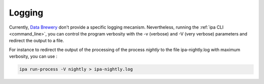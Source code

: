.. _logging:

Logging
========

Currently, `Data Brewery <https://databrewery.co/>`_ don't provide a specific logging mecanism.
Nevertheless, running the :ref:`ipa CLI <command_line>`, you can control the program verbosity 
with the -v (verbose) and -V (very verbose) parameters and redirect the output to a file.


For instance to redirect the output of the processing of the process *nightly* to the file 
ipa-nightly.log with maximum verbosity, you can use :

.. code-block:: bash

  ipa run-process -V nightly > ipa-nightly.log



